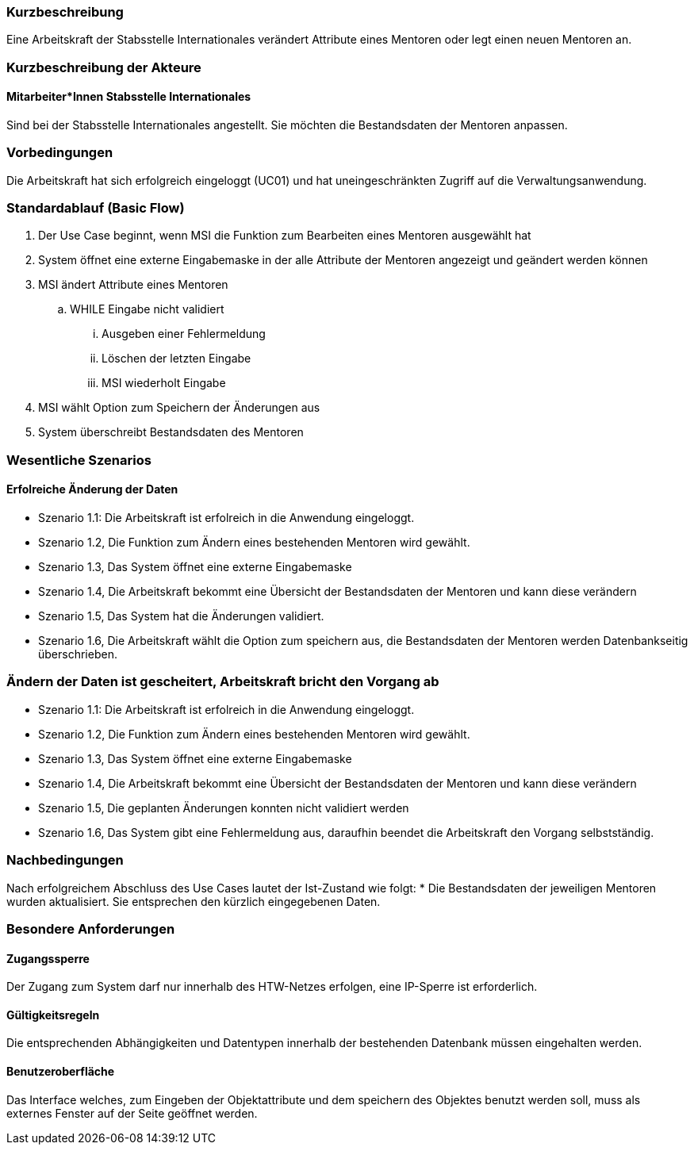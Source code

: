 //== Use-Case: Mentoren Editieren (UC05)

=== Kurzbeschreibung
Eine Arbeitskraft der Stabsstelle Internationales verändert Attribute eines Mentoren oder legt einen neuen Mentoren an.

=== Kurzbeschreibung der Akteure
==== Mitarbeiter*Innen Stabsstelle Internationales
Sind bei der Stabsstelle Internationales angestellt. Sie möchten die Bestandsdaten der Mentoren anpassen.

=== Vorbedingungen
Die Arbeitskraft hat sich erfolgreich eingeloggt (UC01) und hat uneingeschränkten Zugriff auf die Verwaltungsanwendung.

=== Standardablauf (Basic Flow)
//Der Standardablauf definiert die Schritte für den Erfolgsfall ("Happy Path")

. Der Use Case beginnt, wenn MSI die Funktion zum Bearbeiten eines Mentoren ausgewählt hat  
. System öffnet eine externe Eingabemaske in der alle Attribute der Mentoren angezeigt und geändert werden können
. MSI ändert Attribute eines Mentoren
.. WHILE Eingabe nicht validiert
... Ausgeben einer Fehlermeldung
... Löschen der letzten Eingabe
... MSI wiederholt Eingabe
. MSI wählt Option zum Speichern der Änderungen aus
. System überschreibt Bestandsdaten des Mentoren

=== Wesentliche Szenarios
//Szenarios sind konkrete Instanzen eines Use Case, d.h. mit einem konkreten Akteur und einem konkreten Durchlauf der o.g. Flows. Szenarios können als Vorstufe für die Entwicklung von Flows und/oder zu deren Validierung verwendet werden.

==== Erfolreiche Änderung der Daten
* Szenario 1.1: Die Arbeitskraft ist erfolreich in die Anwendung eingeloggt.
* Szenario 1.2, Die Funktion zum Ändern eines bestehenden Mentoren wird gewählt.
* Szenario 1.3, Das System öffnet eine externe Eingabemaske
* Szenario 1.4, Die Arbeitskraft bekommt eine Übersicht der Bestandsdaten der Mentoren und kann diese verändern
* Szenario 1.5, Das System hat die Änderungen validiert.
* Szenario 1.6, Die Arbeitskraft wählt die Option zum speichern aus, die Bestandsdaten der Mentoren werden Datenbankseitig überschrieben.

=== Ändern der Daten ist gescheitert, Arbeitskraft bricht den Vorgang ab
* Szenario 1.1: Die Arbeitskraft ist erfolreich in die Anwendung eingeloggt.
* Szenario 1.2, Die Funktion zum Ändern eines bestehenden Mentoren wird gewählt.
* Szenario 1.3, Das System öffnet eine externe Eingabemaske
* Szenario 1.4, Die Arbeitskraft bekommt eine Übersicht der Bestandsdaten der Mentoren und kann diese verändern
* Szenario 1.5, Die geplanten Änderungen konnten nicht validiert werden
* Szenario 1.6, Das System gibt eine Fehlermeldung aus, daraufhin beendet die Arbeitskraft den Vorgang selbstständig.

=== Nachbedingungen
Nach erfolgreichem Abschluss des Use Cases lautet der Ist-Zustand wie folgt:
* Die Bestandsdaten der jeweiligen Mentoren wurden aktualisiert. Sie entsprechen den kürzlich eingegebenen Daten. 

=== Besondere Anforderungen
//Besondere Anforderungen können sich auf nicht-funktionale Anforderungen wie z.B. einzuhaltende Standards, Qualitätsanforderungen oder Anforderungen an die Benutzeroberfläche beziehen.

==== Zugangssperre
Der Zugang zum System darf nur innerhalb des HTW-Netzes erfolgen, eine IP-Sperre ist erforderlich.

==== Gültigkeitsregeln
Die entsprechenden Abhängigkeiten und Datentypen innerhalb der bestehenden Datenbank müssen eingehalten werden.

==== Benutzeroberfläche
Das Interface welches, zum Eingeben der Objektattribute und dem speichern des Objektes benutzt werden soll, muss als externes Fenster auf der Seite geöffnet werden.
